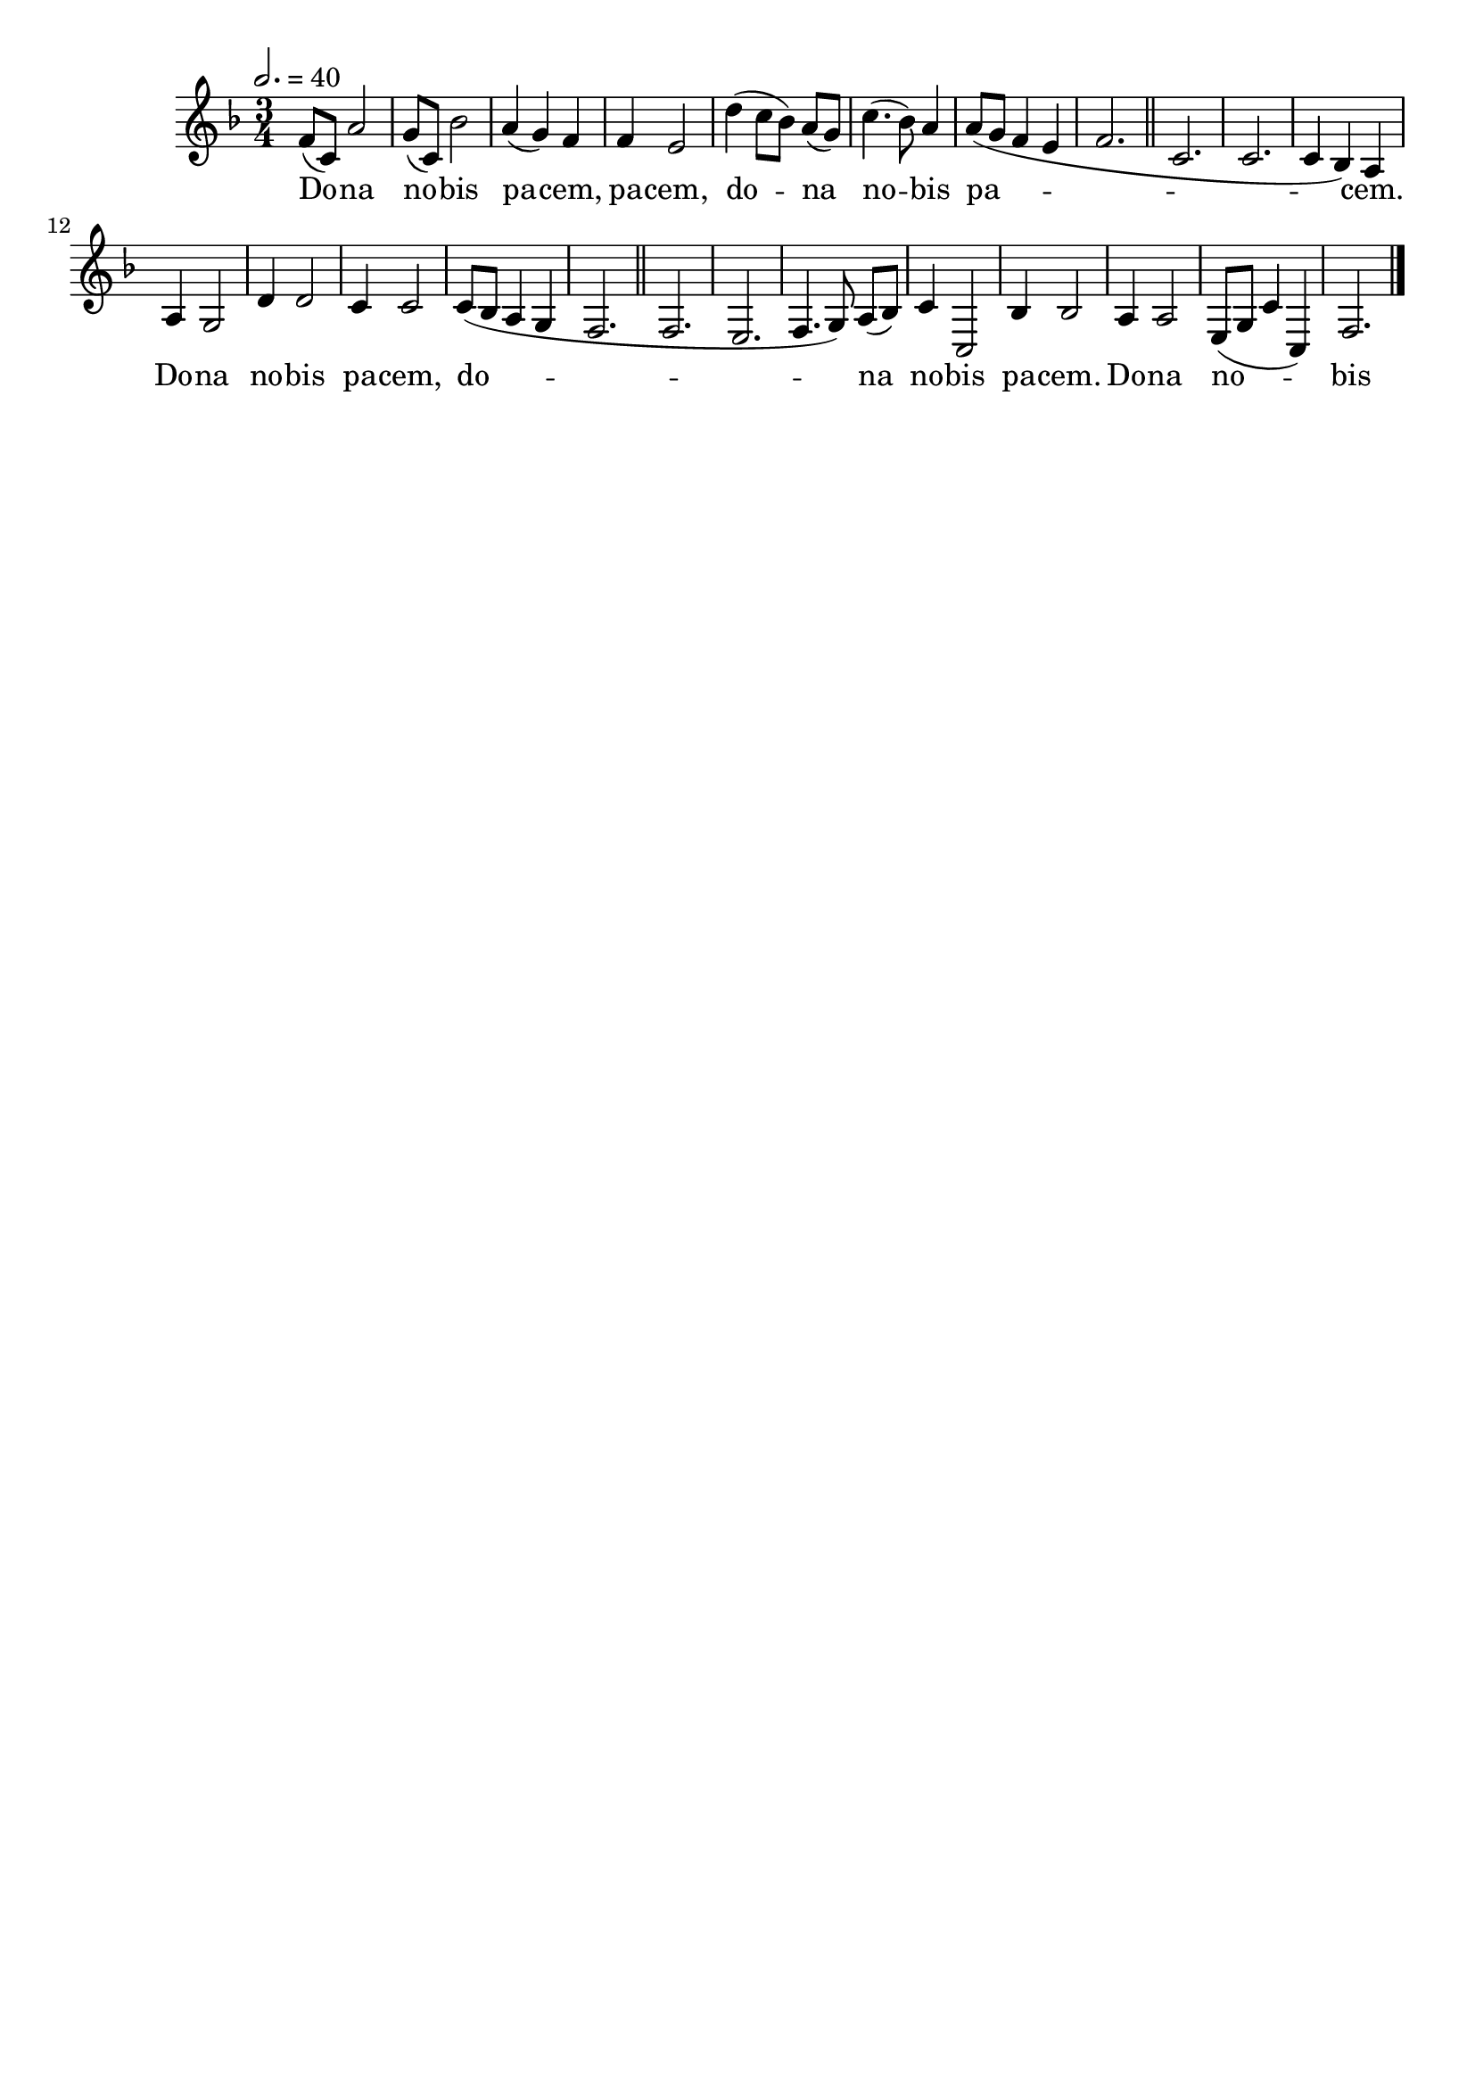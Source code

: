 \version "2.16"
\language "français"

\header {
  tagline = ""
  composer = ""
}

MetriqueArmure = {
  \tempo 2.=40
  \time 3/4
  \key fa \major
}

italique = { \override Score . LyricText #'font-shape = #'italic }

roman = { \override Score . LyricText #'font-shape = #'roman }

MusiqueI = \relative do' {
  fa8[( do]) la'2 | sol8[( do,]) sib'2 | la4( sol) fa | fa4 mi2 |
  re'4( do8[ sib]) la[( sol]) | do4.( sib8) la4 | la8[( sol] fa4 mi | fa2. |
  \bar "||"
  
  do2. | do2. | do4( sib) la | la4 sol2 |
  re'4 re2 | do4 do2 | do8[( sib] la4 sol | fa2. |
  \bar "||"
  
  fa2. | mi2. | fa4.( sol8) la[( sib]) | do4 do,2 |
  sib'4 sib2 | la4 la2 | mi8[( sol] do4 do,) | fa2. |
  \bar "|."
}

%MusiqueII = \relative do'' {
%}

ParolesI = \lyricmode {
  Do -- na no -- bis pa -- cem, pa -- cem,
  do -- na no -- bis pa -- cem.
  
  Do -- na no -- bis pa -- cem,
  do -- na no -- bis pa -- cem.
  
  Do -- na no -- bis pa -- cem,
  do -- na no -- bis pa -- cem.
}

\score{
  <<
    \new Staff <<
      \set Staff.midiInstrument = "flute"
      \set Staff.autoBeaming = ##f
      \override Score.PaperColumn #'keep-inside-line = ##t
      \MetriqueArmure
      \new Voice = "I" {%\voiceOne
        \MusiqueI
      }
      \new Lyrics \lyricsto I {
        \ParolesI
      }
%      \new Voice = "II" {\voiceTwo
%        \MusiqueII
%      }
    >>
  >>
  \layout{}
}

\score{
  <<
    \new Staff <<
      \set Staff.midiInstrument = "flute"
      \set Staff.autoBeaming = ##f
      \override Score.PaperColumn #'keep-inside-line = ##t
      \MetriqueArmure
      \new Voice = "I" {%\voiceOne
        \MusiqueI
      }
      \new Lyrics \lyricsto I {
        \ParolesI
      }
      \new Voice = "II" {\voiceTwo
        s2*4 \MusiqueI
      }
    >>
  >>
  \midi{}
}